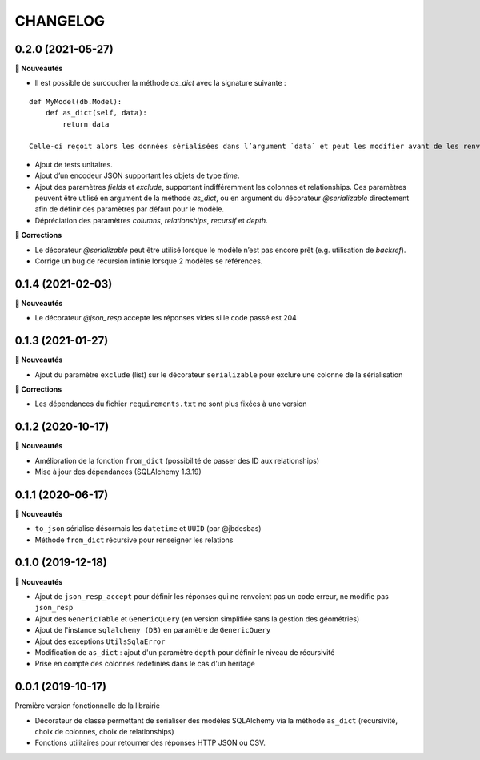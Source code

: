=========
CHANGELOG
=========

0.2.0 (2021-05-27)
------------------

**🚀 Nouveautés**

* Il est possible de surcoucher la méthode `as_dict` avec la signature suivante :

::

    def MyModel(db.Model):
        def as_dict(self, data):
            return data

    Celle-ci reçoit alors les données sérialisées dans l’argument `data` et peut les modifier avant de les renvoyer.

* Ajout de tests unitaires.
* Ajout d’un encodeur JSON supportant les objets de type `time`.
* Ajout des paramètres `fields` et `exclude`, supportant indifféremment les colonnes et relationships. Ces paramètres peuvent être utilisé en argument de la méthode `as_dict`, ou en argument du décorateur `@serializable` directement afin de définir des paramètres par défaut pour le modèle.
* Dépréciation des paramètres `columns`, `relationships`, `recursif` et `depth`.

**🐛 Corrections**

* Le décorateur `@serializable` peut être utilisé lorsque le modèle n’est pas encore prêt (e.g. utilisation de `backref`).
* Corrige un bug de récursion infinie lorsque 2 modèles se références.


0.1.4 (2021-02-03)
------------------

**🚀 Nouveautés**

* Le décorateur `@json_resp` accepte les réponses vides si le code passé est 204


0.1.3 (2021-01-27)
------------------

**🚀 Nouveautés**

* Ajout du paramètre ``exclude`` (list) sur le décorateur ``serializable`` pour exclure une colonne de la sérialisation

**🐛 Corrections**

* Les dépendances du fichier ``requirements.txt`` ne sont plus fixées à une version

0.1.2 (2020-10-17)
------------------

**🚀 Nouveautés**

* Amélioration de la fonction ``from_dict`` (possibilité de passer des ID aux relationships)
* Mise à jour des dépendances (SQLAlchemy 1.3.19)

0.1.1 (2020-06-17)
------------------

**🚀 Nouveautés**

* ``to_json`` sérialise désormais les ``datetime`` et ``UUID`` (par @jbdesbas)
* Méthode ``from_dict`` récursive pour renseigner les relations

0.1.0 (2019-12-18)
------------------

**🚀 Nouveautés**

* Ajout de ``json_resp_accept`` pour définir les réponses qui ne renvoient pas un code erreur, ne modifie pas ``json_resp``
* Ajout des ``GenericTable`` et ``GenericQuery`` (en version simplifiée sans la gestion des géométries)
* Ajout de l'instance ``sqlalchemy (DB)`` en paramètre de ``GenericQuery``
* Ajout des exceptions ``UtilsSqlaError``
* Modification de ``as_dict`` : ajout d'un paramètre ``depth`` pour définir le niveau de récursivité
* Prise en compte des colonnes redéfinies dans le cas d'un héritage

0.0.1 (2019-10-17)
------------------

Première version fonctionnelle de la librairie

* Décorateur de classe permettant de serialiser des modèles SQLAlchemy via la méthode ``as_dict`` (recursivité, choix de colonnes, choix de relationships)
* Fonctions utilitaires pour retourner des réponses HTTP JSON ou CSV.
